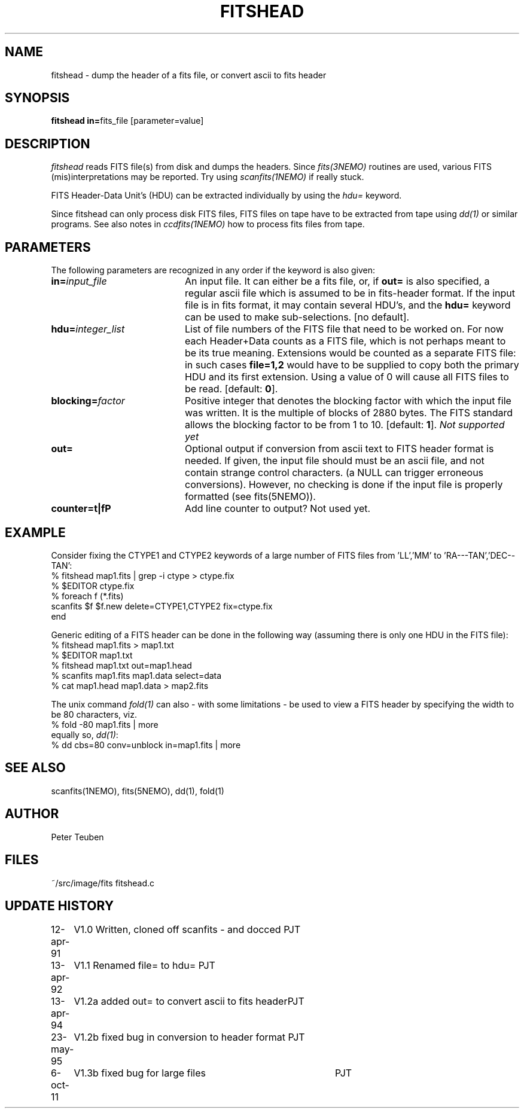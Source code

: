 .TH FITSHEAD 1NEMO "6 October 2011"
.SH NAME
fitshead \- dump the header of a fits file, or convert ascii to fits header
.SH SYNOPSIS
.PP
\fBfitshead in=\fPfits_file  [parameter=value]
.SH DESCRIPTION
\fIfitshead\fP reads FITS file(s) from disk and dumps the
headers. Since \fIfits(3NEMO)\fP routines are
used, various FITS (mis)interpretations may be reported. Try using 
\fIscanfits(1NEMO)\fP if really stuck.
.PP
FITS Header-Data Unit's (HDU) can be extracted individually by
using the \fIhdu=\fP keyword.
.PP
Since fitshead can only process disk FITS files, FITS files on
tape have to be extracted from tape using \fIdd(1)\fP or
similar programs. See also notes in \fIccdfits(1NEMO)\fP how 
to process fits files from tape.
.SH PARAMETERS
The following parameters are recognized in any order if the keyword is 
also given:
.TP 20
\fBin=\fIinput_file\fP
An input file. It can either be a fits file, or, if \fBout=\fP is also
specified, a regular ascii file which is assumed to be in 
fits-header format. If the input file is in fits format, it may contain
several HDU's, and the \fBhdu=\fP keyword can be used to make 
sub-selections.
[no default]. 
.TP
\fBhdu=\fIinteger_list\fP
List of file numbers of the FITS file that need to be worked
on. For now each Header+Data counts as a FITS file,
which is not perhaps meant to be its true meaning. 
Extensions would be counted as a separate FITS file:
in such cases \fBfile=1,2\fP would
have to be supplied to copy both the primary HDU and its
first extension. Using a value of 0 will cause all FITS files
to be read. [default: \fB0\fP].
.TP
\fBblocking=\fIfactor\fP
Positive integer that denotes the blocking factor with which the input 
file was written. It is the multiple of blocks of 2880 bytes.
The FITS standard allows the blocking factor to be from 1 to 10.
[default: \fB1\fP]. \fINot supported yet\fP
.TP
\fBout=\fP
Optional output if conversion from ascii text to FITS header format
is needed. If given, the input file should must be an ascii file,
and not contain strange control characters. (a NULL can trigger
erroneous conversions). However, no
checking is done if the input file is properly 
formatted (see fits(5NEMO)).
.TP
\fBcounter=t|f\P
Add line counter to output?   Not used yet.
.SH EXAMPLE
Consider fixing the CTYPE1 and CTYPE2 keywords of a large number of
FITS files from 'LL','MM' to 'RA---TAN','DEC--TAN':
.nf
    % fitshead map1.fits | grep -i ctype > ctype.fix
    % $EDITOR ctype.fix
    % foreach f (*.fits)
        scanfits $f $f.new delete=CTYPE1,CTYPE2 fix=ctype.fix
      end
.fi
.PP
Generic editing of a FITS header can be done in the following way
(assuming there is only one HDU in the FITS file):
.nf 
    % fitshead map1.fits > map1.txt
    % $EDITOR map1.txt
    % fitshead map1.txt out=map1.head
    % scanfits map1.fits map1.data select=data
    % cat map1.head map1.data > map2.fits
.fi
.PP
The unix command \fIfold(1)\fP can also - with some limitations - be used to view
a FITS header by specifying the width to be 80 characters, viz.
.nf
    % fold -80 map1.fits | more
.fi
equally so, \fIdd(1)\fP:
.nf
    % dd cbs=80 conv=unblock in=map1.fits | more
.fi
.SH "SEE ALSO"
scanfits(1NEMO), fits(5NEMO), dd(1), fold(1)
.SH AUTHOR
Peter Teuben
.SH FILES
.nf
.ta +2.5i
~/src/image/fits         fitshead.c
.fi
.SH "UPDATE HISTORY"
.nf
.ta +1.0i +4.0i
12-apr-91	V1.0 Written, cloned off scanfits - and docced    	PJT
13-apr-92	V1.1 Renamed file= to hdu=                       	PJT
13-apr-94	V1.2a added out= to convert ascii to fits header	PJT
23-may-95	V1.2b fixed bug in conversion to header format      	PJT
6-oct-11	V1.3b fixed bug for large files				PJT
.fi
